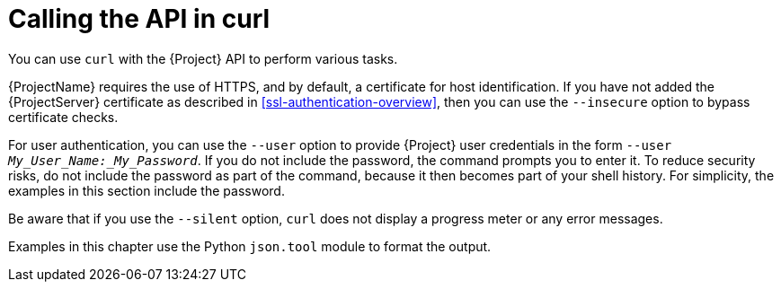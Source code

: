 :_mod-docs-content-type: CONCEPT

[id="calling-the-api-in-curl"]
= Calling the API in curl

You can use `curl` with the {Project} API to perform various tasks.

{ProjectName} requires the use of HTTPS, and by default, a certificate for host identification.
If you have not added the {ProjectServer} certificate as described in xref:ssl-authentication-overview[], then you can use the `--insecure` option to bypass certificate checks.

For user authentication, you can use the `--user` option to provide {Project} user credentials in the form `--user _My_User_Name:_My_Password_`. 
If you do not include the password, the command prompts you to enter it.
To reduce security risks, do not include the password as part of the command, because it then becomes part of your shell history.
For simplicity, the examples in this section include the password.

Be aware that if you use the `--silent` option, `curl` does not display a progress meter or any error messages.

Examples in this chapter use the Python `json.tool` module to format the output.

